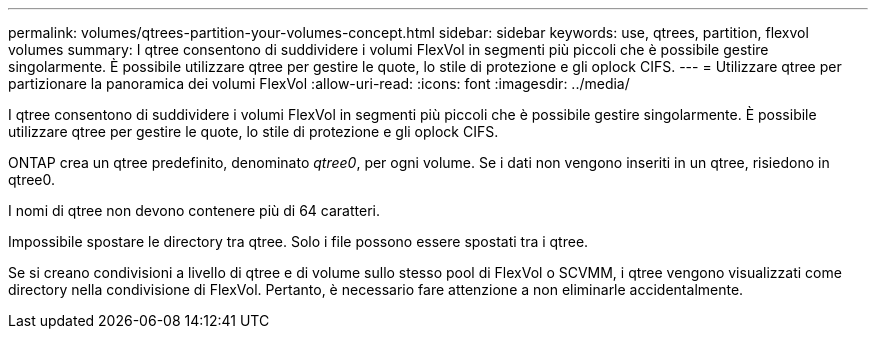 ---
permalink: volumes/qtrees-partition-your-volumes-concept.html 
sidebar: sidebar 
keywords: use, qtrees, partition, flexvol volumes 
summary: I qtree consentono di suddividere i volumi FlexVol in segmenti più piccoli che è possibile gestire singolarmente. È possibile utilizzare qtree per gestire le quote, lo stile di protezione e gli oplock CIFS. 
---
= Utilizzare qtree per partizionare la panoramica dei volumi FlexVol
:allow-uri-read: 
:icons: font
:imagesdir: ../media/


[role="lead"]
I qtree consentono di suddividere i volumi FlexVol in segmenti più piccoli che è possibile gestire singolarmente. È possibile utilizzare qtree per gestire le quote, lo stile di protezione e gli oplock CIFS.

ONTAP crea un qtree predefinito, denominato _qtree0_, per ogni volume. Se i dati non vengono inseriti in un qtree, risiedono in qtree0.

I nomi di qtree non devono contenere più di 64 caratteri.

Impossibile spostare le directory tra qtree. Solo i file possono essere spostati tra i qtree.

Se si creano condivisioni a livello di qtree e di volume sullo stesso pool di FlexVol o SCVMM, i qtree vengono visualizzati come directory nella condivisione di FlexVol. Pertanto, è necessario fare attenzione a non eliminarle accidentalmente.
